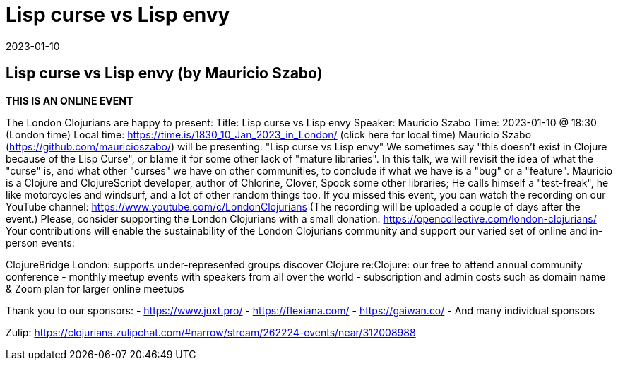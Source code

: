 = Lisp curse vs Lisp envy
2023-01-10
:jbake-type: event
:jbake-edition: 2023-01-10
:jbake-link: https://www.meetup.com/london-clojurians/events/289944517/
:jbake-location: 
:jbake-start: 2023-01-10
:jbake-end: 2023-01-10

== Lisp curse vs Lisp envy (by Mauricio Szabo)

**THIS IS AN ONLINE EVENT**
[Connection details will be shared 1h before the start time]
The London Clojurians are happy to present:
Title: Lisp curse vs Lisp envy
Speaker: Mauricio Szabo
Time: 2023-01-10 @ 18:30 (London time)
Local time: https://time.is/1830_10_Jan_2023_in_London/ (click here for local time)
Mauricio Szabo (https://github.com/mauricioszabo/) will be presenting:
&quot;Lisp curse vs Lisp envy&quot;
We sometimes say &quot;this doesn't exist in Clojure because of the Lisp
Curse&quot;, or blame it for some other lack of &quot;mature libraries&quot;. In this
talk, we will revisit the idea of what the &quot;curse&quot; is, and what
other &quot;curses&quot; we have on other communities, to conclude if what we
have is a &quot;bug&quot; or a &quot;feature&quot;.
Mauricio is a Clojure and ClojureScript developer, author of Chlorine,
Clover, Spock some other libraries; He calls himself a &quot;test-freak&quot;,
he like motorcycles and windsurf, and a lot of other random things
too.
If you missed this event, you can watch the recording on our YouTube channel: https://www.youtube.com/c/LondonClojurians
(The recording will be uploaded a couple of days after the event.)
Please, consider supporting the London Clojurians with a small donation:
https://opencollective.com/london-clojurians/
Your contributions will enable the sustainability of the London
Clojurians community and support our varied set of online and
in-person events:

ClojureBridge London: supports under-represented groups discover Clojure
re:Clojure: our free to attend annual community conference
- monthly meetup events with speakers from all over the world
- subscription and admin costs such as domain name &amp; Zoom plan for
larger online meetups

Thank you to our sponsors:
- https://www.juxt.pro/
- https://flexiana.com/
- https://gaiwan.co/
- And many individual sponsors

Zulip: https://clojurians.zulipchat.com/#narrow/stream/262224-events/near/312008988
